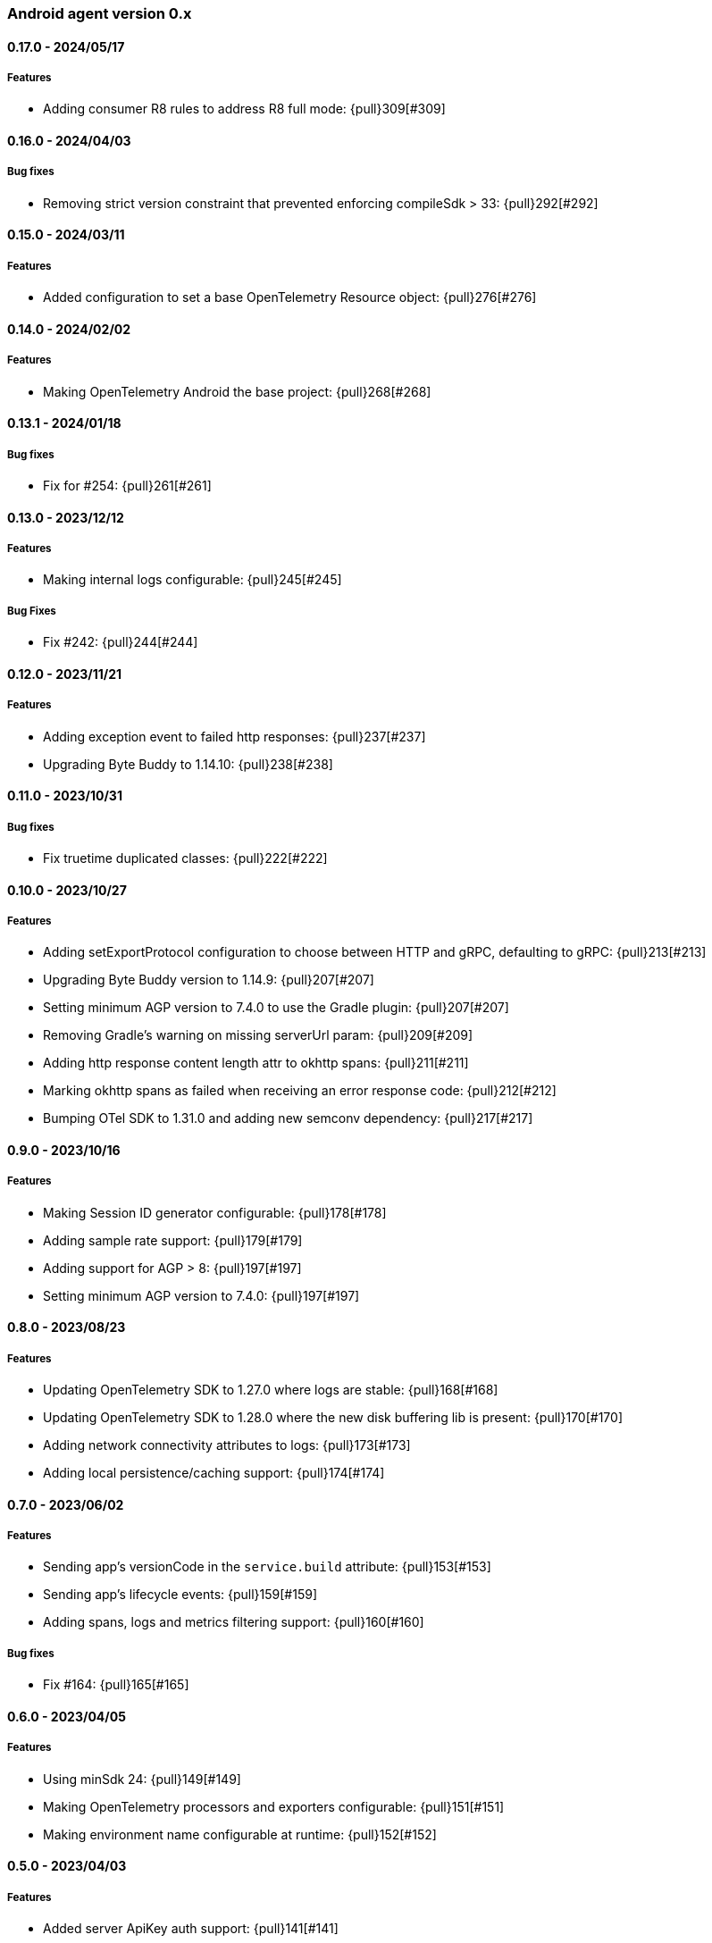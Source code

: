 ifdef::env-github[]
NOTE: Release notes are best read in our documentation at
https://www.elastic.co/guide/en/apm/agent/android/current/release-notes.html[elastic.co]
endif::[]

////
[[release-notes-x.x.x]]
==== x.x.x - YYYY/MM/DD

[float]
===== Breaking changes

[float]
===== Features
* Cool new feature: {pull}2526[#2526]

[float]
===== Bug fixes
////

[[release-notes-0.x]]
=== Android agent version 0.x

// === Unreleased

////
${next_release_notes}

[[release-notes-${version}]]
==== ${version} - ${release_date}

[float]
===== Features

* New feature: {pull}000[#000]
////

[[release-notes-0.17.0]]
==== 0.17.0 - 2024/05/17

[float]
===== Features

* Adding consumer R8 rules to address R8 full mode: {pull}309[#309]

[[release-notes-0.16.0]]
==== 0.16.0 - 2024/04/03

[float]
===== Bug fixes

* Removing strict version constraint that prevented enforcing compileSdk > 33: {pull}292[#292]

[[release-notes-0.15.0]]
==== 0.15.0 - 2024/03/11

[float]
===== Features

* Added configuration to set a base OpenTelemetry Resource object: {pull}276[#276]

[[release-notes-0.14.0]]
==== 0.14.0 - 2024/02/02

[float]
===== Features

* Making OpenTelemetry Android the base project: {pull}268[#268]

[[release-notes-0.13.1]]
==== 0.13.1 - 2024/01/18

[float]
===== Bug fixes

* Fix for #254: {pull}261[#261]

[[release-notes-0.13.0]]
==== 0.13.0 - 2023/12/12

[float]
===== Features

* Making internal logs configurable: {pull}245[#245]

[float]
===== Bug Fixes

* Fix #242: {pull}244[#244]

[[release-notes-0.12.0]]
==== 0.12.0 - 2023/11/21

[float]
===== Features

* Adding exception event to failed http responses: {pull}237[#237]
* Upgrading Byte Buddy to 1.14.10: {pull}238[#238]

[[release-notes-0.11.0]]
==== 0.11.0 - 2023/10/31

[float]
===== Bug fixes

* Fix truetime duplicated classes: {pull}222[#222]

[[release-notes-0.10.0]]
==== 0.10.0 - 2023/10/27

[float]
===== Features

* Adding setExportProtocol configuration to choose between HTTP and gRPC, defaulting to gRPC: {pull}213[#213]
* Upgrading Byte Buddy version to 1.14.9: {pull}207[#207]
* Setting minimum AGP version to 7.4.0 to use the Gradle plugin: {pull}207[#207]
* Removing Gradle's warning on missing serverUrl param: {pull}209[#209]
* Adding http response content length attr to okhttp spans: {pull}211[#211]
* Marking okhttp spans as failed when receiving an error response code: {pull}212[#212]
* Bumping OTel SDK to 1.31.0 and adding new semconv dependency: {pull}217[#217]

[[release-notes-0.9.0]]
==== 0.9.0 - 2023/10/16

[float]
===== Features

* Making Session ID generator configurable: {pull}178[#178]
* Adding sample rate support: {pull}179[#179]
* Adding support for AGP > 8: {pull}197[#197]
* Setting minimum AGP version to 7.4.0: {pull}197[#197]

[[release-notes-0.8.0]]
==== 0.8.0 - 2023/08/23

[float]
===== Features

* Updating OpenTelemetry SDK to 1.27.0 where logs are stable: {pull}168[#168]
* Updating OpenTelemetry SDK to 1.28.0 where the new disk buffering lib is present: {pull}170[#170]
* Adding network connectivity attributes to logs: {pull}173[#173]
* Adding local persistence/caching support: {pull}174[#174]

[[release-notes-0.7.0]]
==== 0.7.0 - 2023/06/02

[float]
===== Features

* Sending app's versionCode in the `service.build` attribute: {pull}153[#153]
* Sending app's lifecycle events: {pull}159[#159]
* Adding spans, logs and metrics filtering support: {pull}160[#160]

[float]
===== Bug fixes

* Fix #164: {pull}165[#165]

[[release-notes-0.6.0]]
==== 0.6.0 - 2023/04/05

[float]
===== Features

* Using minSdk 24: {pull}149[#149]
* Making OpenTelemetry processors and exporters configurable: {pull}151[#151]
* Making environment name configurable at runtime: {pull}152[#152]

[[release-notes-0.5.0]]
==== 0.5.0 - 2023/04/03

[float]
===== Features

* Added server ApiKey auth support: {pull}141[#141]

[[release-notes-0.4.0]]
==== 0.4.0 - 2023/03/30

[float]
===== Features

* Wrapping HTTP spans: {pull}106[#106]
* Tracking app launch time metrics: {pull}110[#110]
* Added runtime configuration options: {pull}122[#122]
* Added central configuration https://github.com/elastic/apm/blob/main/specs/agents/mobile/configuration.md#recording-configuration[recording] option: {pull}136[#136]

[[release-notes-0.1.0]]
==== 0.1.0 - 2022/12/12

[float]
===== Features

* OpenTelemetry agent set up.
* Automatic instrumentation of Android Activities and Fragments.
* Automatic instrumentation of OkHttp client calls.
* Filtering of http-related Spans